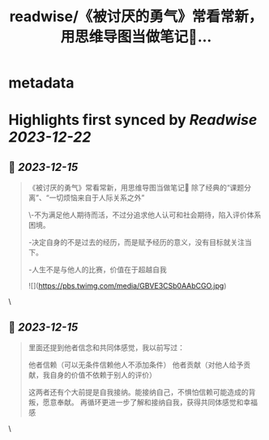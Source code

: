 :PROPERTIES:
:title: readwise/《被讨厌的勇气》常看常新，用思维导图当做笔记📝...
:END:


* metadata
:PROPERTIES:
:author: [[Ni_luvya on Twitter]]
:full-title: "《被讨厌的勇气》常看常新，用思维导图当做笔记📝..."
:category: [[tweets]]
:url: https://twitter.com/Ni_luvya/status/1735368948911358196
:image-url: https://pbs.twimg.com/profile_images/1732053500119375874/9lZa-xLs.jpg
:END:

* Highlights first synced by [[Readwise]] [[2023-12-22]]
** 📌 [[2023-12-15]]
#+BEGIN_QUOTE
《被讨厌的勇气》常看常新，用思维导图当做笔记📝
除了经典的“课题分离”、“一切烦恼来自于人际关系之外”

\-不为满足他人期待而活，不过分追求他人认可和社会期待，陷入评价体系困境。

-决定自身的不是过去的经历，而是赋予经历的意义，没有目标就关注当下。

-人生不是与他人的比赛，价值在于超越自我 

![](https://pbs.twimg.com/media/GBVE3CSb0AAbCGO.jpg) 
#+END_QUOTE\
** 📌 [[2023-12-15]]
#+BEGIN_QUOTE
里面还提到他者信念和共同体感觉，我以前写过：

他者信赖（可以无条件信赖他人不添加条件）
他者贡献（对他人给予贡献，我自身的价值不依赖于别人的评价）

这两者还有个大前提是自我接纳。能接纳自己，不惧怕信赖可能造成的背叛，愿意奉献。
再循环更进一步了解和接纳自我，获得共同体感觉和幸福感 
#+END_QUOTE\